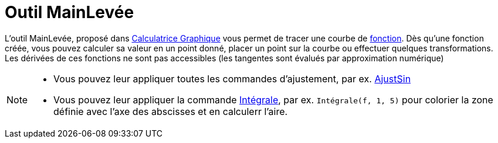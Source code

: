 = Outil MainLevée
:page-en: tools/Freehand_Function
ifdef::env-github[:imagesdir: /en/modules/ROOT/assets/images]

L'outil MainLevée, proposé dans https://www.geogebra.org/graphing[Calculatrice Graphique] vous permet de tracer une courbe de xref:/Fonctions.adoc[fonction]. Dès qu'une fonction créée, vous pouvez calculer
sa valeur en un point donné, placer un point sur la courbe ou effectuer quelques transformations. Les dérivées de ces fonctions ne sont pas accessibles (les tangentes sont évalués par approximation numérique)

[NOTE]
====

* Vous pouvez leur appliquer toutes les commandes d'ajustement, par ex. xref:/commands/AjustSin.adoc[AjustSin]
* Vous pouvez leur appliquer la commande xref:/commands/Intégrale.adoc[Intégrale], par ex. `++Intégrale(f, 1, 5)++` pour colorier la zone définie avec l'axe des abscisses
et en calculerr l'aire.


====
